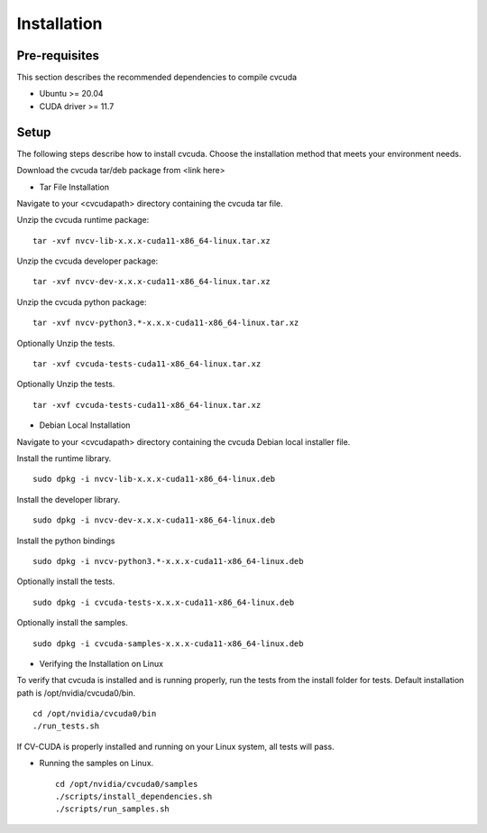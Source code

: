 ..
   # Copyright (c) 2022 NVIDIA CORPORATION & AFFILIATES. All rights reserved.
   #
   # SPDX-FileCopyrightText: NVIDIA CORPORATION & AFFILIATES
   # SPDX-License-Identifier: LicenseRef-NvidiaProprietary
   #
   # NVIDIA CORPORATION, its affiliates and licensors retain all intellectual
   # property and proprietary rights in and to this material, related
   # documentation and any modifications thereto. Any use, reproduction,
   # disclosure or distribution of this material and related documentation
   # without an express license agreement from NVIDIA CORPORATION or
   # its affiliates is strictly prohibited.

.. _installation:

Installation
============

Pre-requisites
--------------

This section describes the recommended dependencies to compile cvcuda

* Ubuntu >= 20.04
* CUDA driver >= 11.7

Setup
-----

The following steps describe how to install cvcuda. Choose the installation method that meets your environment needs.

Download the cvcuda tar/deb package from <link here>

* Tar File Installation

Navigate to your <cvcudapath> directory containing the cvcuda tar file.

Unzip the cvcuda runtime package: ::

    tar -xvf nvcv-lib-x.x.x-cuda11-x86_64-linux.tar.xz

Unzip the cvcuda developer package: ::

    tar -xvf nvcv-dev-x.x.x-cuda11-x86_64-linux.tar.xz

Unzip the cvcuda python package: ::

    tar -xvf nvcv-python3.*-x.x.x-cuda11-x86_64-linux.tar.xz

Optionally Unzip the tests. ::

    tar -xvf cvcuda-tests-cuda11-x86_64-linux.tar.xz

Optionally Unzip the tests. ::

    tar -xvf cvcuda-tests-cuda11-x86_64-linux.tar.xz

* Debian Local Installation

Navigate to your <cvcudapath> directory containing the cvcuda Debian local installer file. ::

Install the runtime library. ::

    sudo dpkg -i nvcv-lib-x.x.x-cuda11-x86_64-linux.deb

Install the developer library. ::

    sudo dpkg -i nvcv-dev-x.x.x-cuda11-x86_64-linux.deb

Install the python bindings ::

    sudo dpkg -i nvcv-python3.*-x.x.x-cuda11-x86_64-linux.deb

Optionally install the tests. ::

    sudo dpkg -i cvcuda-tests-x.x.x-cuda11-x86_64-linux.deb

Optionally install the samples. ::

    sudo dpkg -i cvcuda-samples-x.x.x-cuda11-x86_64-linux.deb

* Verifying the Installation on Linux

To verify that cvcuda is installed and is running properly, run the tests from the install folder for tests.
Default installation path is /opt/nvidia/cvcuda0/bin. ::

    cd /opt/nvidia/cvcuda0/bin
    ./run_tests.sh

If CV-CUDA is properly installed and running on your Linux system, all tests will pass.

* Running the samples on Linux. ::

    cd /opt/nvidia/cvcuda0/samples
    ./scripts/install_dependencies.sh
    ./scripts/run_samples.sh

